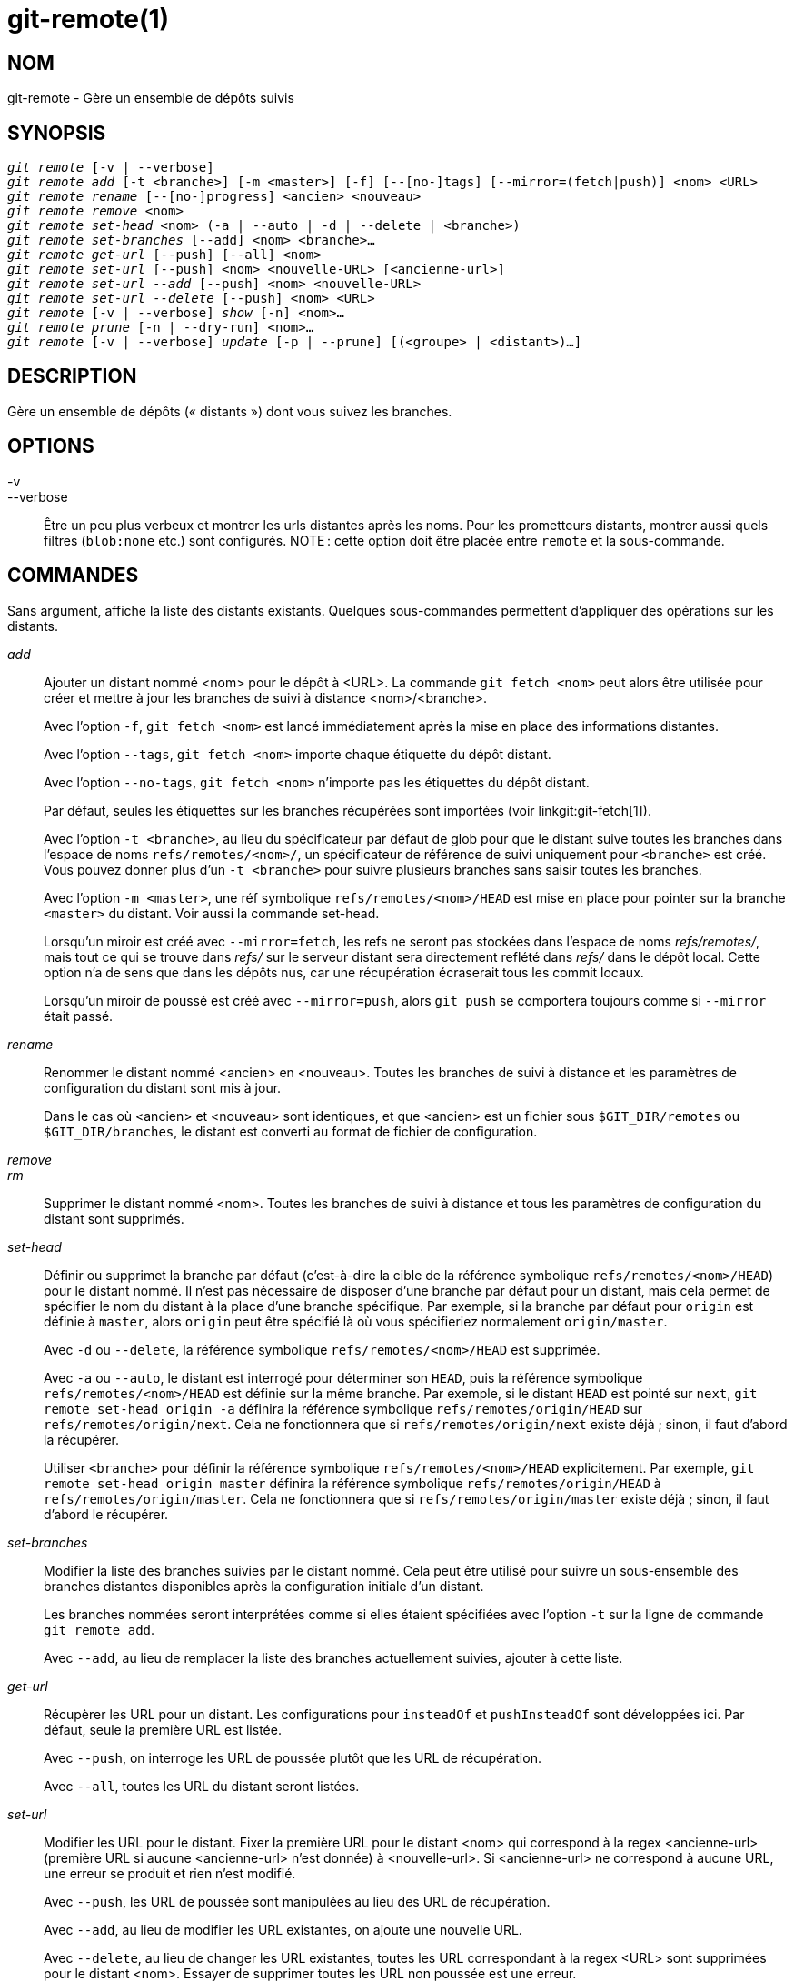 git-remote(1)
=============

NOM
---
git-remote - Gère un ensemble de dépôts suivis


SYNOPSIS
--------
[verse]
'git remote' [-v | --verbose]
'git remote add' [-t <branche>] [-m <master>] [-f] [--[no-]tags] [--mirror=(fetch|push)] <nom> <URL>
'git remote rename' [--[no-]progress] <ancien> <nouveau>
'git remote remove' <nom>
'git remote set-head' <nom> (-a | --auto | -d | --delete | <branche>)
'git remote set-branches' [--add] <nom> <branche>...
'git remote get-url' [--push] [--all] <nom>
'git remote set-url' [--push] <nom> <nouvelle-URL> [<ancienne-url>]
'git remote set-url --add' [--push] <nom> <nouvelle-URL>
'git remote set-url --delete' [--push] <nom> <URL>
'git remote' [-v | --verbose] 'show' [-n] <nom>...
'git remote prune' [-n | --dry-run] <nom>...
'git remote' [-v | --verbose] 'update' [-p | --prune] [(<groupe> | <distant>)...]

DESCRIPTION
-----------

Gère un ensemble de dépôts (« distants ») dont vous suivez les branches.


OPTIONS
-------

-v::
--verbose::
	Être un peu plus verbeux et montrer les urls distantes après les noms. Pour les prometteurs distants, montrer aussi quels filtres (`blob:none` etc.) sont configurés. NOTE : cette option doit être placée entre `remote` et la sous-commande.


COMMANDES
---------

Sans argument, affiche la liste des distants existants. Quelques sous-commandes permettent d'appliquer des opérations sur les distants.

'add'::

Ajouter un distant nommé <nom> pour le dépôt à <URL>. La commande `git fetch <nom>` peut alors être utilisée pour créer et mettre à jour les branches de suivi à distance <nom>/<branche>.
+
Avec l'option `-f`, `git fetch <nom>` est lancé immédiatement après la mise en place des informations distantes.
+
Avec l'option `--tags`, `git fetch <nom>` importe chaque étiquette du dépôt distant.
+
Avec l'option `--no-tags`, `git fetch <nom>` n'importe pas les étiquettes du dépôt distant.
+
Par défaut, seules les étiquettes sur les branches récupérées sont importées (voir linkgit:git-fetch[1]).
+
Avec l'option `-t <branche>`, au lieu du spécificateur par défaut de glob pour que le distant suive toutes les branches dans l'espace de noms `refs/remotes/<nom>/`, un spécificateur de référence de suivi uniquement pour `<branche>` est créé. Vous pouvez donner plus d'un `-t <branche>` pour suivre plusieurs branches sans saisir toutes les branches.
+
Avec l'option `-m <master>`, une réf symbolique `refs/remotes/<nom>/HEAD` est mise en place pour pointer sur la branche `<master>` du distant. Voir aussi la commande set-head.
+
Lorsqu'un miroir est créé avec `--mirror=fetch`, les refs ne seront pas stockées dans l'espace de noms 'refs/remotes/', mais tout ce qui se trouve dans 'refs/' sur le serveur distant sera directement reflété dans 'refs/' dans le dépôt local. Cette option n'a de sens que dans les dépôts nus, car une récupération écraserait tous les commit locaux.
+
Lorsqu'un miroir de poussé est créé avec `--mirror=push`, alors `git push` se comportera toujours comme si `--mirror` était passé.

'rename'::

Renommer le distant nommé <ancien> en <nouveau>. Toutes les branches de suivi à distance et les paramètres de configuration du distant sont mis à jour.
+
Dans le cas où <ancien> et <nouveau> sont identiques, et que <ancien> est un fichier sous `$GIT_DIR/remotes` ou `$GIT_DIR/branches`, le distant est converti au format de fichier de configuration.

'remove'::
'rm'::

Supprimer le distant nommé <nom>. Toutes les branches de suivi à distance et tous les paramètres de configuration du distant sont supprimés.

'set-head'::

Définir ou supprimet la branche par défaut (c'est-à-dire la cible de la référence symbolique `refs/remotes/<nom>/HEAD`) pour le distant nommé. Il n'est pas nécessaire de disposer d'une branche par défaut pour un distant, mais cela permet de spécifier le nom du distant à la place d'une branche spécifique. Par exemple, si la branche par défaut pour `origin` est définie à `master`, alors `origin` peut être spécifié là où vous spécifieriez normalement `origin/master`.
+
Avec `-d` ou `--delete`, la référence symbolique `refs/remotes/<nom>/HEAD` est supprimée.
+
Avec `-a` ou `--auto`, le distant est interrogé pour déterminer son `HEAD`, puis la référence symbolique `refs/remotes/<nom>/HEAD` est définie sur la même branche. Par exemple, si le distant `HEAD` est pointé sur `next`, `git remote set-head origin -a` définira la référence symbolique `refs/remotes/origin/HEAD` sur `refs/remotes/origin/next`. Cela ne fonctionnera que si `refs/remotes/origin/next` existe déjà ; sinon, il faut d'abord la récupérer.
+
Utiliser `<branche>` pour définir la référence symbolique `refs/remotes/<nom>/HEAD` explicitement. Par exemple, `git remote set-head origin master` définira la référence symbolique `refs/remotes/origin/HEAD` à `refs/remotes/origin/master`. Cela ne fonctionnera que si `refs/remotes/origin/master` existe déjà ; sinon, il faut d'abord le récupérer.
+

'set-branches'::

Modifier la liste des branches suivies par le distant nommé. Cela peut être utilisé pour suivre un sous-ensemble des branches distantes disponibles après la configuration initiale d'un distant.
+
Les branches nommées seront interprétées comme si elles étaient spécifiées avec l'option `-t` sur la ligne de commande `git remote add`.
+
Avec `--add`, au lieu de remplacer la liste des branches actuellement suivies, ajouter à cette liste.

'get-url'::

Récupèrer les URL pour un distant. Les configurations pour `insteadOf` et `pushInsteadOf` sont développées ici. Par défaut, seule la première URL est listée.
+
Avec `--push`, on interroge les URL de poussée plutôt que les URL de récupération.
+
Avec `--all`, toutes les URL du distant seront listées.

'set-url'::

Modifier les URL pour le distant. Fixer la première URL pour le distant <nom> qui correspond à la regex <ancienne-url> (première URL si aucune <ancienne-url> n'est donnée) à <nouvelle-url>. Si <ancienne-url> ne correspond à aucune URL, une erreur se produit et rien n'est modifié.
+
Avec `--push`, les URL de poussée sont manipulées au lieu des URL de récupération.
+
Avec `--add`, au lieu de modifier les URL existantes, on ajoute une nouvelle URL.
+
Avec `--delete`, au lieu de changer les URL existantes, toutes les URL correspondant à la regex <URL> sont supprimées pour le distant <nom>. Essayer de supprimer toutes les URL non poussée est une erreur.
+
Notez que l'URL de poussée et l'URL de récupération, même si elles peuvent être définies différemment, doivent toujours se référer au même endroit. Ce que vous avez poussé à l'URL de poussée doit être ce que vous verriez si vous alliez récupérer immédiatement à l'URL de récupération. Si vous essayez de récupérer depuis un endroit (par exemple votre site en amont) et de pousser à un autre (par exemple votre dépôt de publication), utilisez deux distants distincts.


'show'::

Fournir quelques informations sur le dépôt <nom>.
+
Avec l'option `-n`, les branches distantes ne sont pas interrogées en premier avec `git ls-remote <nom>` ; les informations en cache sont utilisées à la place.

'prune'::

Supprimer les références périmées associées à <nom>. Par défaut, les branches de suivi à distance périmées sous <nom> sont supprimées, mais en fonction de la configuration globale et de la configuration du distant, nous pourrions même élaguer les étiquettes locales qui n'y ont pas été poussées. Équivalent à `git fetch --prune <nom>`, sauf qu'aucune nouvelle référence ne sera récupérée.
+
Voir la section ÉLAGAGE de linkgit:git-fetch[1] pour savoir ce qui sera élagué en fonction des différentes configurations.
+
Avec l'option `--dry-run`, signaler les branches qui seraient élaguées, mais ne pas réellement les élaguer.

'update'::

Récupérer les mises à jour pour les distants ou les groupes de distants dans le dépôt comme défini par `remotes.<groupe>`. Si aucun groupe ni aucun distant n'est spécifié sur la ligne de commande, le paramètre de configuration `remotes.default` sera utilisé ; si `remotes.default` n'est pas défini, tous les distants dont le paramètre de configuration `remote.<nom>.skipDefaultUpdate` n'est pas défini à true seront mis à jour. (Voir linkgit:git-config[1]).
+
Avec l'option `--prune`, lancer l'élagage contre tous les distants qui sont mises à jour.


DISCUSSION
----------

Le paramètrage des informations de connexion est réalisé par les variables de configuration `remote.origin.url` et `remote.origin.fetch`. (Voir linkgit:git-config[1]).

STATUT DE SORTIE
----------------

En cas de succès, l'état de sortie est `0`.

Lorsque des sous-commandes telles que 'add', 'rename' et 'remove' ne trouvent pas le distant en question, l'état de sortie est `2`. Lorsque le distant existe déjà, l'état de sortie est `3`.

Pour toute autre erreur, l'état de sortie peut être toute autre valeur non nulle.

EXEMPLES
--------

* Ajouter un nouveau distant, le récupérer et en extraire une branche
+
------------
$ git remote
origin
$ git branch -r
  origin/HEAD -> origin/master
  origin/master
$ git remote add staging git://git.kernel.org/.../gregkh/staging.git
$ git remote
origin
staging
$ git fetch staging
...
From git://git.kernel.org/pub/scm/linux/kernel/git/gregkh/staging
 * [new branch]      master     -> staging/master
 * [new branch]      staging-linus -> staging/staging-linus
 * [new branch]      staging-next -> staging/staging-next
$ git branch -r
  origin/HEAD -> origin/master
  origin/master
  staging/master
  staging/staging-linus
  staging/staging-next
$ git switch -c staging staging/master
...
------------

* Imiter 'git clone' mais ne suivre que certaines branches sélectionnées
+
------------
$ mkdir project.git
$ cd project.git
$ git init
$ git remote add -f -t master -m master origin git://example.com/git.git/
$ git merge origin
------------


VOIR AUSSI
----------
linkgit:git-fetch[1] linkgit:git-branch[1] linkgit:git-config[1]

GIT
---
Fait partie de la suite linkgit:git[1]

TRADUCTION
----------
Cette  page de manuel a été traduite par Jean-Noël Avila <jn.avila AT free DOT fr> et les membres du projet git-manpages-l10n. Veuillez signaler toute erreur de traduction par un rapport de bogue sur le site https://github.com/jnavila/git-manpages-l10n .
